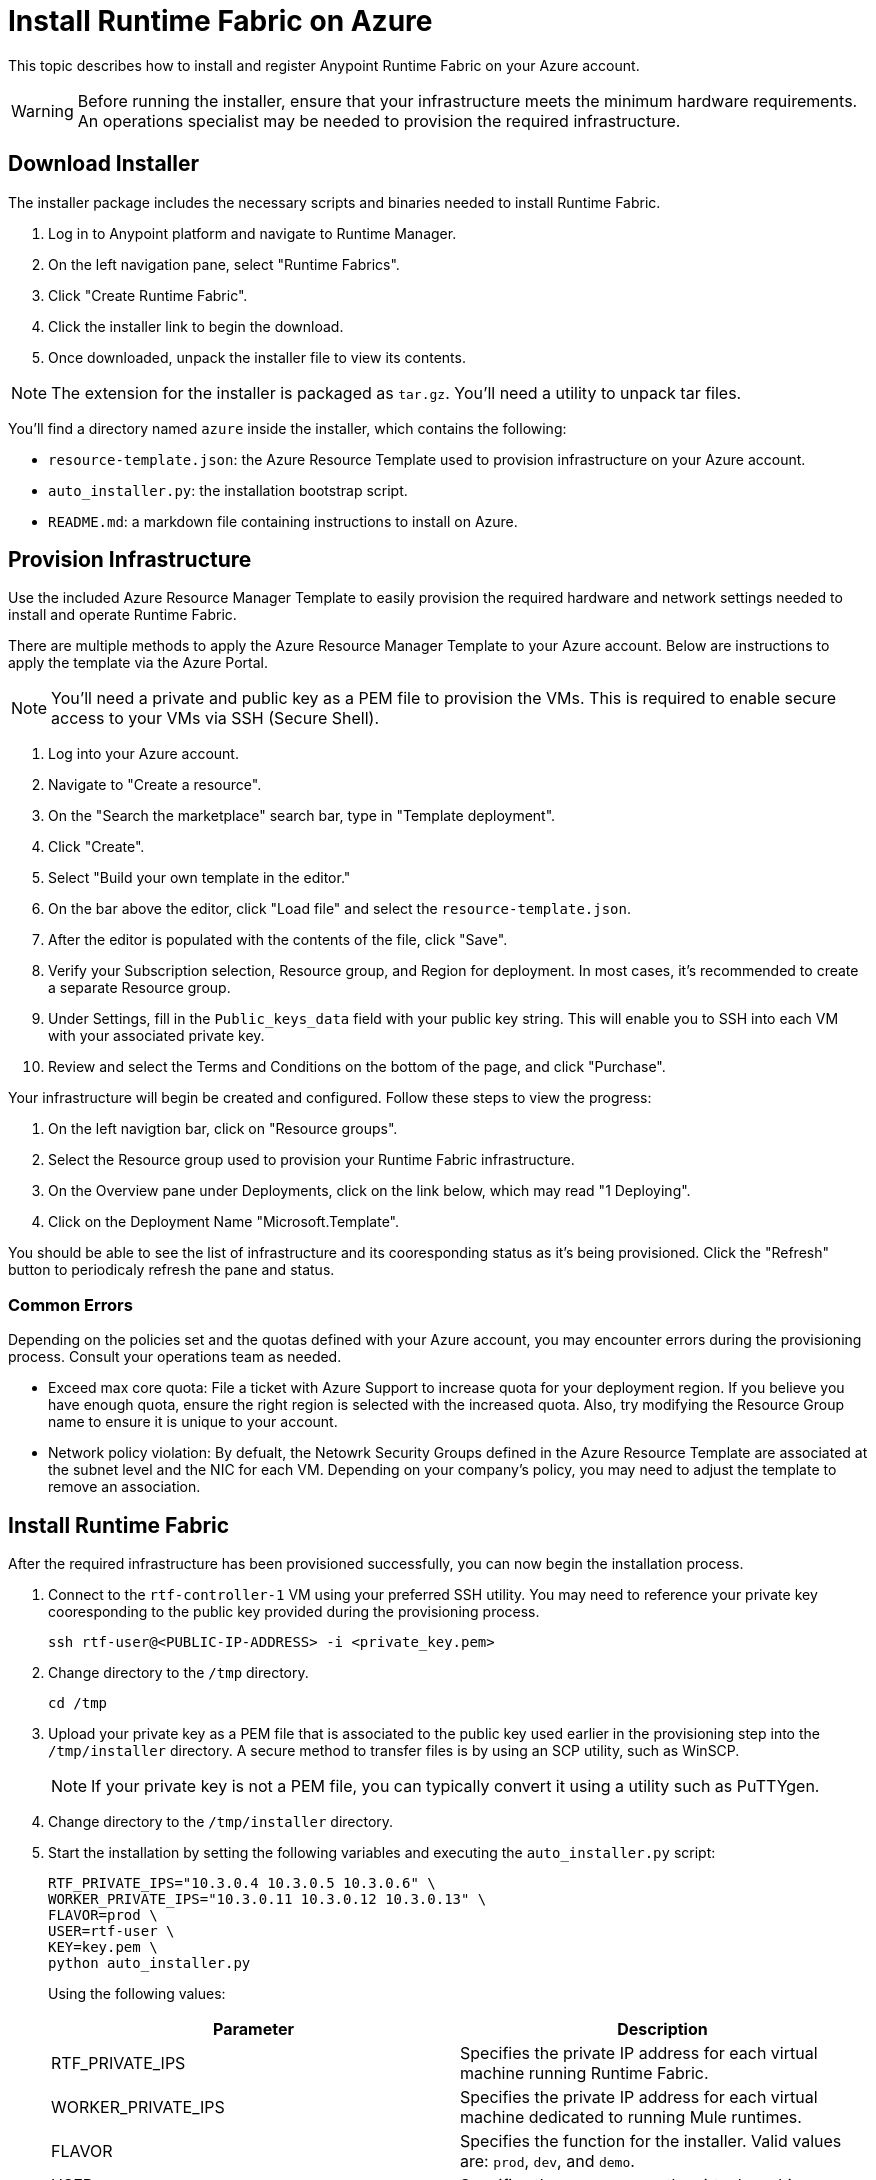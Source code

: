 = Install Runtime Fabric on Azure

This topic describes how to install and register Anypoint Runtime Fabric on your Azure account.

[WARNING]
====
Before running the installer, ensure that your infrastructure meets the minimum hardware requirements. An operations specialist may be needed to provision the required infrastructure.
====

== Download Installer
The installer package includes the necessary scripts and binaries needed to install Runtime Fabric.

. Log in to Anypoint platform and navigate to Runtime Manager.
. On the left navigation pane, select "Runtime Fabrics".
. Click "Create Runtime Fabric".
. Click the installer link to begin the download.
. Once downloaded, unpack the installer file to view its contents.

[NOTE]
The extension for the installer is packaged as `tar.gz`. You'll need a utility to unpack tar files.

You'll find a directory named `azure` inside the installer, which contains the following:

* `resource-template.json`: the Azure Resource Template used to provision infrastructure on your Azure account.
* `auto_installer.py`: the installation bootstrap script.
* `README.md`: a markdown file containing instructions to install on Azure.

== Provision Infrastructure
Use the included Azure Resource Manager Template to easily provision the required hardware and network settings needed to install and operate Runtime Fabric.

There are multiple methods to apply the Azure Resource Manager Template to your Azure account. Below are instructions to apply the template via the Azure Portal.

[NOTE]
You'll need a private and public key as a PEM file to provision the VMs. This is required to enable secure access to your VMs via SSH (Secure Shell).

. Log into your Azure account.
. Navigate to "Create a resource".
. On the "Search the marketplace" search bar, type in "Template deployment".
. Click "Create".
. Select "Build your own template in the editor."
. On the bar above the editor, click "Load file" and select the `resource-template.json`.
. After the editor is populated with the contents of the file, click "Save".
. Verify your Subscription selection, Resource group, and Region for deployment. In most cases, it's recommended to create a separate Resource group.
. Under Settings, fill in the `Public_keys_data` field with your public key string. This will enable you to SSH into each VM with your associated private key.
. Review and select the Terms and Conditions on the bottom of the page, and click "Purchase".

Your infrastructure will begin be created and configured. Follow these steps to view the progress:

. On the left navigtion bar, click on "Resource groups".
. Select the Resource group used to provision your Runtime Fabric infrastructure. 
. On the Overview pane under Deployments, click on the link below, which may read "1 Deploying".
. Click on the Deployment Name "Microsoft.Template".

You should be able to see the list of infrastructure and its cooresponding status as it's being provisioned. Click the "Refresh" button to periodicaly refresh the pane and status.

=== Common Errors
Depending on the policies set and the quotas defined with your Azure account, you may encounter errors during the provisioning process. Consult your operations team as needed.

* Exceed max core quota: File a ticket with Azure Support to increase quota for your deployment region. If you believe you have enough quota, ensure the right region is selected with the increased quota. Also, try modifying the Resource Group name to ensure it is unique to your account.
* Network policy violation: By defualt, the Netowrk Security Groups defined in the Azure Resource Template are associated at the subnet level and the NIC for each VM. Depending on your company's policy, you may need to adjust the template to remove an association.

== Install Runtime Fabric

After the required infrastructure has been provisioned successfully, you can now begin the installation process.

. Connect to the `rtf-controller-1` VM using your preferred SSH utility. You may need to reference your private key cooresponding to the public key provided during the provisioning process.
+
----
ssh rtf-user@<PUBLIC-IP-ADDRESS> -i <private_key.pem>
----
+
. Change directory to the `/tmp` directory.
+
----
cd /tmp
----
+
. Upload your private key as a PEM file that is associated to the public key used earlier in the provisioning step into the `/tmp/installer` directory. A secure method to transfer files is by using an SCP utility, such as WinSCP.
+
[NOTE]
If your private key is not a PEM file, you can typically convert it using a utility such as PuTTYgen.
+
. Change directory to the `/tmp/installer` directory.
. Start the installation by setting the following variables and executing the `auto_installer.py` script:
+
----
RTF_PRIVATE_IPS="10.3.0.4 10.3.0.5 10.3.0.6" \
WORKER_PRIVATE_IPS="10.3.0.11 10.3.0.12 10.3.0.13" \
FLAVOR=prod \
USER=rtf-user \
KEY=key.pem \
python auto_installer.py
----
+
Using the following values:
+
[%header,cols="2*a"]
|===
|Parameter | Description
|RTF_PRIVATE_IPS | Specifies the private IP address for each virtual machine running Runtime Fabric.
|WORKER_PRIVATE_IPS | Specifies the private IP address for each virtual machine dedicated to running Mule runtimes.
|FLAVOR | Specifies the function for the installer. Valid values are: `prod`, `dev`, and `demo`.
|USER | Specifies the username on the virtual machines.
|KEY | Specifies the path for the private ssh key pair.
|===
+
[NOTE]
This step will install Runtime Fabric across all servers to form a cluster. It may take 15-25 minutes or longer to complete.

== Registering Runtime Fabric

After the installation script has completed, you'll need to register Runtime Fabric to Anypoint Runtime Manager.

. Navigate to Runtime Manager, select the Runtime Fabrics tab, and select the "Create Runtime Fabric" button.
. Near the registration script, choose a name for your Runtime Fabric. Copy the script to your clipboard.
. SSH onto a virtual machine running Runtime Fabric and paste and run the registration script. This process may take up to 15 minutes to complete.
. After the script completes the registration process, Runtime Fabric should be registered and visible on the "Runtime Fabrics" tab in Runtime Manager.